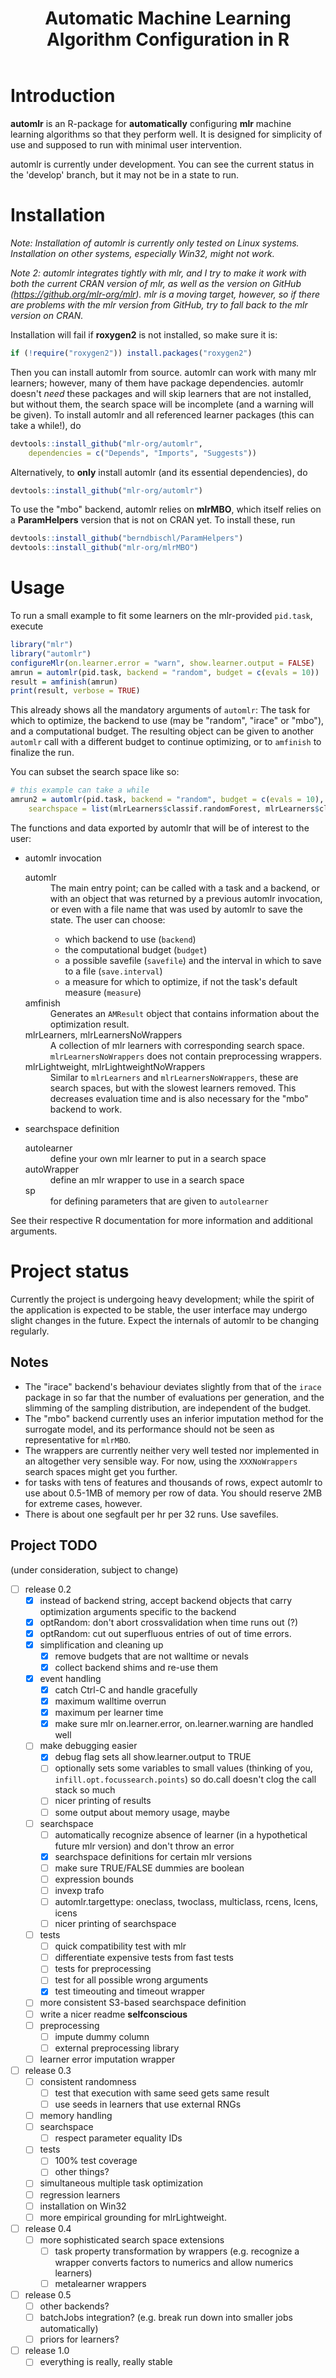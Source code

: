#+TITLE: Automatic Machine Learning Algorithm Configuration in R
* Introduction
*automlr* is an R-package for *automatically* configuring *mlr* machine learning algorithms so that they perform well. It is designed for simplicity of use and supposed to run with minimal user intervention.

automlr is currently under development. You can see the current status in the 'develop' branch, but it may not be in a state to run.
* Installation
/Note: Installation of automlr is currently only tested on Linux systems. Installation on other systems, especially Win32, might not work./

/Note 2: automlr integrates tightly with mlr, and I try to make it work with both the current CRAN version of mlr, as well as the version on GitHub (https://github.org/mlr-org/mlr). mlr is a moving target, however, so if there are problems with the mlr version from GitHub, try to fall back to the mlr version on CRAN./

Installation will fail if *roxygen2* is not installed, so make sure it is:
#+BEGIN_SRC R
if (!require("roxygen2")) install.packages("roxygen2")
#+END_SRC
Then you can install automlr from source. automlr can work with many mlr learners; however, many of them have package dependencies. automlr doesn't /need/ these packages and will skip learners that are not installed, but without them, the search space will be incomplete (and a warning will be given). To install automlr and all referenced learner packages (this can take a while!), do
#+BEGIN_SRC R
devtools::install_github("mlr-org/automlr",
    dependencies = c("Depends", "Imports", "Suggests"))
#+END_SRC
Alternatively, to *only* install automlr (and its essential dependencies), do
#+BEGIN_SRC R
devtools::install_github("mlr-org/automlr")
#+END_SRC

To use the "mbo" backend, automlr relies on *mlrMBO*, which itself relies on a *ParamHelpers* version that is not on CRAN yet. To install these, run
#+BEGIN_SRC R
devtools::install_github("berndbischl/ParamHelpers")
devtools::install_github("mlr-org/mlrMBO")
#+END_SRC
* Usage
To run a small example to fit some learners on the mlr-provided ~pid.task~, execute
#+BEGIN_SRC R
library("mlr")
library("automlr")
configureMlr(on.learner.error = "warn", show.learner.output = FALSE)
amrun = automlr(pid.task, backend = "random", budget = c(evals = 10))
result = amfinish(amrun)
print(result, verbose = TRUE)
#+END_SRC
This already shows all the mandatory arguments of ~automlr~: The task for which to optimize, the backend to use (may be "random", "irace" or "mbo"), and a computational budget. The resulting object can be given to another ~automlr~ call with a different budget to continue optimizing, or to ~amfinish~ to finalize the run.

You can subset the search space like so:
#+BEGIN_SRC R
# this example can take a while
amrun2 = automlr(pid.task, backend = "random", budget = c(evals = 10),
    searchspace = list(mlrLearners$classif.randomForest, mlrLearners$classif.svm))
#+END_SRC

The functions and data exported by automlr that will be of interest to the user:
- automlr invocation
  - automlr :: The main entry point; can be called with a task and a backend, or with an object that was returned by a previous automlr invocation, or even with a file name that was used by automlr to save the state. The user can choose:
    - which backend to use (~backend~)
    - the computational budget (~budget~)
    - a possible savefile (~savefile~) and the interval in which to save to a file (~save.interval~)
    - a measure for which to optimize, if not the task's default measure (~measure~)
  - amfinish :: Generates an ~AMResult~ object that contains information about the optimization result.
  - mlrLearners, mlrLearnersNoWrappers :: A collection of mlr learners with corresponding search space. ~mlrLearnersNoWrappers~ does not contain preprocessing wrappers.
  - mlrLightweight, mlrLightweightNoWrappers :: Similar to ~mlrLearners~ and ~mlrLearnersNoWrappers~, these are search spaces, but with the slowest learners removed. This decreases evaluation time and is also necessary for the "mbo" backend to work.
- searchspace definition
  - autolearner :: define your own mlr learner to put in a search space
  - autoWrapper :: define an mlr wrapper to use in a search space
  - sp :: for defining parameters that are given to ~autolearner~
See their respective R documentation for more information and additional arguments.

* Project status
Currently the project is undergoing heavy development; while the spirit of the application is expected to be stable, the user interface may undergo slight changes in the future. Expect the internals of automlr to be changing regularly.

** Notes
- The "irace" backend's behaviour deviates slightly from that of the ~irace~ package in so far that the number of evaluations per generation, and the slimming of the sampling distribution, are independent of the budget.
- The "mbo" backend currently uses an inferior imputation method for the surrogate model, and its performance should not be seen as representative for ~mlrMBO~.
- The wrappers are currently neither very well tested nor implemented in an altogether very sensible way. For now, using the ~XXXNoWrappers~ search spaces might get you further.
- for tasks with tens of features and thousands of rows, expect automlr to use about 0.5-1MB of memory per row of data. You should reserve 2MB for extreme cases, however.
- There is about one segfault per hr per 32 runs. Use savefiles.

** Project TODO
(under consideration, subject to change)
- [-] release 0.2
  - [X] instead of backend string, accept backend objects that carry optimization arguments specific to the backend
  - [X] optRandom: don't abort crossvalidation when time runs out (?)
  - [X] optRandom: cut out superfluous entries of out of time errors.
  - [X] simplification and cleaning up
    - [X] remove budgets that are not walltime or nevals
    - [X] collect backend shims and re-use them
  - [X] event handling
    - [X] catch Ctrl-C and handle gracefully
    - [X] maximum walltime overrun
    - [X] maximum per learner time
    - [X] make sure mlr on.learner.error, on.learner.warning are handled well
  - [-] make debugging easier
    - [X] debug flag sets all show.learner.output to TRUE
    - [ ] optionally sets some variables to small values (thinking of you, ~infill.opt.focussearch.points~) so do.call doesn't clog the call stack so much
    - [ ] nicer printing of results
    - [ ] some output about memory usage, maybe
  - [-] searchspace
    - [ ] automatically recognize absence of learner (in a hypothetical future mlr version) and don't throw an error
    - [X] searchspace definitions for certain mlr versions
    - [ ] make sure TRUE/FALSE dummies are boolean
    - [ ] expression bounds
    - [ ] invexp trafo
    - [ ] automlr.targettype: oneclass, twoclass, multiclass, rcens, lcens, icens
    - [ ] nicer printing of searchspace
  - [-] tests
    - [ ] quick compatibility test with mlr
    - [ ] differentiate expensive tests from fast tests
    - [ ] tests for preprocessing
    - [ ] test for all possible wrong arguments
    - [X] test timeouting and timeout wrapper
  - [ ] more consistent S3-based searchspace definition
  - [ ] write a nicer readme **selfconscious**
  - [ ] preprocessing
    - [ ] impute dummy column
    - [ ] external preprocessing library
  - [ ] learner error imputation wrapper
- [ ] release 0.3
  - [ ] consistent randomness
    - [ ] test that execution with same seed gets same result
    - [ ] use seeds in learners that use external RNGs
  - [ ] memory handling
  - [ ] searchspace
    - [ ] respect parameter equality IDs
  - [ ] tests
    - [ ] 100% test coverage
    - [ ] other things?
  - [ ] simultaneous multiple task optimization
  - [ ] regression learners
  - [ ] installation on Win32
  - [ ] more empirical grounding for mlrLightweight.
- [ ] release 0.4
  - [ ] more sophisticated search space extensions
    - [ ] task property transformation by wrappers (e.g. recognize a wrapper converts factors to numerics and allow numerics learners)
    - [ ] metalearner wrappers
- [ ] release 0.5
  - [ ] other backends?
  - [ ] batchJobs integration? (e.g. break run down into smaller jobs automatically)
  - [ ] priors for learners?
- [ ] release 1.0
  - [ ] everything is really, really stable

** COMMENT immediate TODO
- [X] write some easy timeout tests
- [X] implement fork timeout wrapper
- [X] write searchspace to table
- [ ] check MBO backend
- [ ] repair irace backend
- [ ] experimental setup

- [X] merge my mlr debug dump implementation
- [ ] check what is taking random so long with some evals
- [ ] error imputation wrapper
  - [ ] make the imputation result wrapper work
  - [ ] get some way to communicate nature of error
- [ ] timeout tests
- [ ] check automlr option handling
- [ ] make rng consistent
- [ ] mbo user.extras: add debug dump
